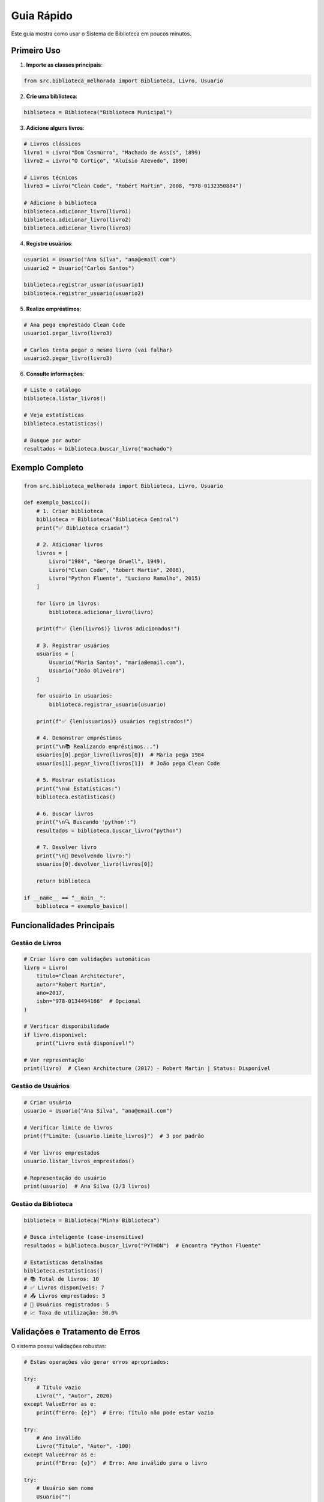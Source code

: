 Guia Rápido
============

Este guia mostra como usar o Sistema de Biblioteca em poucos minutos.

Primeiro Uso
------------

1. **Importe as classes principais**:

.. code-block:: python

    from src.biblioteca_melhorada import Biblioteca, Livro, Usuario

2. **Crie uma biblioteca**:

.. code-block:: python

    biblioteca = Biblioteca("Biblioteca Municipal")

3. **Adicione alguns livros**:

.. code-block:: python

    # Livros clássicos
    livro1 = Livro("Dom Casmurro", "Machado de Assis", 1899)
    livro2 = Livro("O Cortiço", "Aluísio Azevedo", 1890)
    
    # Livros técnicos
    livro3 = Livro("Clean Code", "Robert Martin", 2008, "978-0132350884")
    
    # Adicione à biblioteca
    biblioteca.adicionar_livro(livro1)
    biblioteca.adicionar_livro(livro2)
    biblioteca.adicionar_livro(livro3)

4. **Registre usuários**:

.. code-block:: python

    usuario1 = Usuario("Ana Silva", "ana@email.com")
    usuario2 = Usuario("Carlos Santos")
    
    biblioteca.registrar_usuario(usuario1)
    biblioteca.registrar_usuario(usuario2)

5. **Realize empréstimos**:

.. code-block:: python

    # Ana pega emprestado Clean Code
    usuario1.pegar_livro(livro3)
    
    # Carlos tenta pegar o mesmo livro (vai falhar)
    usuario2.pegar_livro(livro3)

6. **Consulte informações**:

.. code-block:: python

    # Liste o catálogo
    biblioteca.listar_livros()
    
    # Veja estatísticas
    biblioteca.estatisticas()
    
    # Busque por autor
    resultados = biblioteca.buscar_livro("machado")

Exemplo Completo
----------------

.. code-block:: python

    from src.biblioteca_melhorada import Biblioteca, Livro, Usuario

    def exemplo_basico():
        # 1. Criar biblioteca
        biblioteca = Biblioteca("Biblioteca Central")
        print("✅ Biblioteca criada!")
        
        # 2. Adicionar livros
        livros = [
            Livro("1984", "George Orwell", 1949),
            Livro("Clean Code", "Robert Martin", 2008),
            Livro("Python Fluente", "Luciano Ramalho", 2015)
        ]
        
        for livro in livros:
            biblioteca.adicionar_livro(livro)
        
        print(f"✅ {len(livros)} livros adicionados!")
        
        # 3. Registrar usuários
        usuarios = [
            Usuario("Maria Santos", "maria@email.com"),
            Usuario("João Oliveira")
        ]
        
        for usuario in usuarios:
            biblioteca.registrar_usuario(usuario)
        
        print(f"✅ {len(usuarios)} usuários registrados!")
        
        # 4. Demonstrar empréstimos
        print("\n📚 Realizando empréstimos...")
        usuarios[0].pegar_livro(livros[0])  # Maria pega 1984
        usuarios[1].pegar_livro(livros[1])  # João pega Clean Code
        
        # 5. Mostrar estatísticas
        print("\n📊 Estatísticas:")
        biblioteca.estatisticas()
        
        # 6. Buscar livros
        print("\n🔍 Buscando 'python':")
        resultados = biblioteca.buscar_livro("python")
        
        # 7. Devolver livro
        print("\n🔄 Devolvendo livro:")
        usuarios[0].devolver_livro(livros[0])
        
        return biblioteca

    if __name__ == "__main__":
        biblioteca = exemplo_basico()

Funcionalidades Principais
---------------------------

Gestão de Livros
~~~~~~~~~~~~~~~~~

.. code-block:: python

    # Criar livro com validações automáticas
    livro = Livro(
        titulo="Clean Architecture",
        autor="Robert Martin", 
        ano=2017,
        isbn="978-0134494166"  # Opcional
    )
    
    # Verificar disponibilidade
    if livro.disponivel:
        print("Livro está disponível!")
    
    # Ver representação
    print(livro)  # Clean Architecture (2017) - Robert Martin | Status: Disponível

Gestão de Usuários
~~~~~~~~~~~~~~~~~~~

.. code-block:: python

    # Criar usuário
    usuario = Usuario("Ana Silva", "ana@email.com")
    
    # Verificar limite de livros
    print(f"Limite: {usuario.limite_livros}")  # 3 por padrão
    
    # Ver livros emprestados
    usuario.listar_livros_emprestados()
    
    # Representação do usuário
    print(usuario)  # Ana Silva (2/3 livros)

Gestão da Biblioteca
~~~~~~~~~~~~~~~~~~~~~

.. code-block:: python

    biblioteca = Biblioteca("Minha Biblioteca")
    
    # Busca inteligente (case-insensitive)
    resultados = biblioteca.buscar_livro("PYTHON")  # Encontra "Python Fluente"
    
    # Estatísticas detalhadas
    biblioteca.estatisticas()
    # 📚 Total de livros: 10
    # ✅ Livros disponíveis: 7
    # 📤 Livros emprestados: 3
    # 👥 Usuários registrados: 5
    # 📈 Taxa de utilização: 30.0%

Validações e Tratamento de Erros
---------------------------------

O sistema possui validações robustas:

.. code-block:: python

    # Estas operações vão gerar erros apropriados:
    
    try:
        # Título vazio
        Livro("", "Autor", 2020)
    except ValueError as e:
        print(f"Erro: {e}")  # Erro: Título não pode estar vazio
    
    try:
        # Ano inválido
        Livro("Título", "Autor", -100)
    except ValueError as e:
        print(f"Erro: {e}")  # Erro: Ano inválido para o livro
    
    try:
        # Usuário sem nome
        Usuario("")
    except ValueError as e:
        print(f"Erro: {e}")  # Erro: Nome não pode estar vazio

Próximos Passos
---------------

Agora que você conhece o básico, explore:

* :doc:`api` - Documentação completa da API
* :doc:`examples` - Exemplos avançados
* :doc:`contributing` - Como contribuir
* **Testes** - Execute ``pytest tests/ -v`` para ver todos os testes